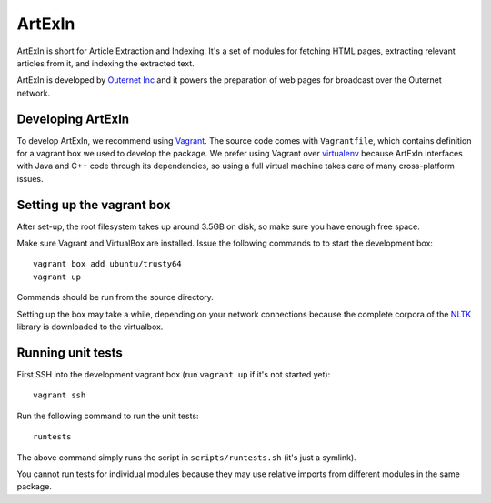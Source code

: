 =======
ArtExIn
=======

ArtExIn is short for Article Extraction and Indexing. It's a set of modules for
fetching HTML pages, extracting relevant articles from it, and indexing the
extracted text.

ArtExIn is developed by `Outernet Inc`_ and it powers the preparation of web
pages for broadcast over the Outernet network.

Developing ArtExIn
==================

To develop ArtExIn, we recommend using Vagrant_. The source code comes with
``Vagrantfile``, which contains definition for a vagrant box we used to develop
the package. We prefer using Vagrant over virtualenv_ because ArtExIn
interfaces with Java and C++ code through its dependencies, so using a full
virtual machine takes care of many cross-platform issues.

Setting up the vagrant box
==========================

After set-up, the root filesystem takes up around 3.5GB on disk, so make sure
you have enough free space.

Make sure Vagrant and VirtualBox are installed. Issue the following commands to
to start the development box::

	vagrant box add ubuntu/trusty64
	vagrant up

Commands should be run from the source directory.

Setting up the box may take a while, depending on your network connections
because the complete corpora of the NLTK_ library is downloaded to the
virtualbox.

Running unit tests
==================

First SSH into the development vagrant box (run ``vagrant up`` if it's not
started yet)::

	vagrant ssh

Run the following command to run the unit tests::

	runtests

The above command simply runs the script in ``scripts/runtests.sh`` (it's just
a symlink).

You cannot run tests for individual modules because they may use relative
imports from different modules in the same package.

.. _Outernet Inc: https://www.outernet.is/
.. _Vagrant: http://www.vagrantup.com/
.. _virtualenv: http://virtualenv.readthedocs.org/en/latest/
.. _NLTK: http://www.nltk.org/
